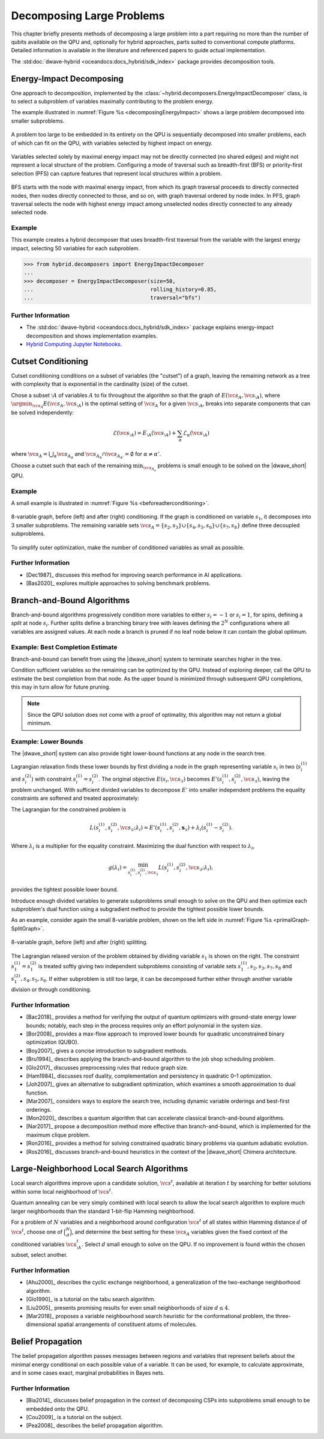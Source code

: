 .. _qpu_decomposing:

==========================
Decomposing Large Problems
==========================

This chapter briefly presents methods of decomposing a large problem into a
part requiring no more than the number of qubits available on the QPU and,
optionally for hybrid approaches, parts suited to conventional compute
platforms. Detailed information is available in the literature and referenced
papers to guide actual implementation.

The :std:doc:`dwave-hybrid <oceandocs:docs_hybrid/sdk_index>` package
provides decomposition tools.

.. _cb_decomposing_energy_impact:

Energy-Impact Decomposing
=========================

One approach to decomposition, implemented by the
:class:`~hybrid.decomposers.EnergyImpactDecomposer` class, is to select a
subproblem of variables maximally contributing to the problem energy.

The example illustrated in :numref:`Figure %s <decomposingEnergyImpact>`
shows a large problem decomposed into smaller subproblems.

.. figure:: ../_images/decomposing_energy_impact.png
    :align: center
    :name: decomposingEnergyImpact
    :alt: A large problem decomposed into small subproblems by highest energy.

    A problem too large to be embedded in its entirety on the QPU is
    sequentially decomposed into smaller problems, each of which can fit on the
    QPU, with variables selected by highest impact on energy.

Variables selected solely by maximal energy impact may not be directly connected
(no shared edges) and might not represent a local structure of the problem.
Configuring a mode of traversal such as breadth-first (BFS) or priority-first
selection (PFS) can capture features that represent local structures within a
problem.

.. figure:: ../_images/decomposing_energy_impact_bfs_pfs.png
    :align: center
    :name: decomposingEnergyImpactBfsPfs
    :alt: A large problem decomposed into small subproblems by highest energy
        and mode of traversal.

    BFS starts with the node with maximal energy impact, from which its graph
    traversal proceeds to directly connected nodes, then nodes directly
    connected to those, and so on, with graph traversal ordered by node index.
    In PFS, graph traversal selects the node with highest energy impact among
    unselected nodes directly connected to any already selected node.

Example
-------

This example creates a hybrid decomposer that uses breadth-first traversal from
the variable with the largest energy impact, selecting 50 variables for each
subproblem.

>>> from hybrid.decomposers import EnergyImpactDecomposer
...
>>> decomposer = EnergyImpactDecomposer(size=50,
...                                     rolling_history=0.85,
...                                     traversal="bfs")

Further Information
-------------------

*   The :std:doc:`dwave-hybrid <oceandocs:docs_hybrid/sdk_index>` package
    explains energy-impact decomposition and shows implementation examples.
*   `Hybrid Computing Jupyter Notebooks <https://github.com/dwave-examples/hybrid-computing-notebook>`_.

.. _cb__decomposing_cutset:

Cutset Conditioning
===================

Cutset conditioning conditions on a subset of variables (the "cutset") of a
graph, leaving the remaining network as a tree with complexity that is
exponential in the cardinality (size) of the cutset.

Chose a subset :math:`\setminus A` of variables :math:`A` to fix throughout the
algorithm so that the graph of :math:`E(\vc{s}_A,\vc{s}_{\setminus A})`, where
:math:`\argmin_{\vc{s}_A} E(\vc{s}_A,\vc{s}_{\setminus A})`
is the optimal setting of :math:`\vc{s}_A` for a given
:math:`\vc{s}_{\setminus A}`,
breaks into separate components that can be solved independently:

.. math::
    \mathcal{E}(\vc{s}_{\setminus A}) = E_{\setminus A}(\vc{s}_{\setminus A}) +
    \sum_\alpha \mathcal{E}_\alpha(\vc{s}_{\setminus A})

where :math:`\vc{s}_A = \bigcup_\alpha \vc{s}_{A_\alpha}` and
:math:`\vc{s}_{A_\alpha} \cap \vc{s}_{A_{\alpha'}}=\emptyset` for
:math:`\alpha \not = \alpha'`.

Choose a cutset such that each of the remaining :math:`\min_{\vc{s}_{A_\alpha}}`
problems is small enough to be solved on the |dwave_short| QPU.

Example
-------

A small example is illustrated in :numref:`Figure %s <beforeadterconditioning>`.

.. figure:: ../_images/primalGraph-CutSetGraph.png
    :align: center
    :name: beforeadterconditioning
    :alt: Two diagrams showing an 8 variable graph before and after cutset
        conditioning. Variables are numbered S 1 to S 8. The diagram on the left
        shows the variables connected, before conditioning. The diagram on the
        right shows the graph after it is conditioned on variable S 1 and
        therefore decomposed into 3 smaller subproblems.

    8-variable graph, before (left) and after (right) conditioning. If the graph
    is conditioned on variable :math:`s_1`, it decomposes into 3 smaller
    subproblems. The remaining variable sets
    :math:`\vc{s}_A=\{s_2,s_3\}\cup\{s_4,s_5,s_6\}\cup \{s_7,s_8\}` define three
    decoupled subproblems.


To simplify outer optimization, make the number of conditioned variables
as small as possible.

Further Information
-------------------

*   [Dec1987]_ discusses this method for improving search performance in AI
    applications.
*   [Bas2020]_ explores multiple approaches to solving benchmark problems.

.. _cb_decomposing_branch_bound:

Branch-and-Bound Algorithms
===========================

Branch-and-bound algorithms progressively condition more variables to either
:math:`s_i=-1` or :math:`s_i=1`, for spins, defining a *split* at node
:math:`s_i`. Further splits define a branching binary tree with leaves defining
the :math:`2^N` configurations where all variables are assigned values. At each
node a branch is pruned if no leaf node below it can contain the global optimum.

Example: Best Completion Estimate
---------------------------------

Branch-and-bound can benefit from using the |dwave_short| system
to terminate searches higher in the tree.

Condition sufficient variables so the remaining can be optimized by the QPU.
Instead of exploring deeper, call the QPU to estimate the best completion from
that node. As the upper bound is minimized through subsequent QPU completions,
this may in turn allow for future pruning.

.. note::
    Since the QPU solution does not come with a proof of optimality, this
    algorithm may not return a global minimum.

Example: Lower Bounds
---------------------

The |dwave_short| system can also provide tight lower-bound functions at any
node in the search tree.

Lagrangian relaxation finds these lower bounds by first dividing a node in the
graph representing variable :math:`s_i` in two (\ :math:`s_i^{(1)}` and
:math:`s_i^{(2)}`) with constraint :math:`s_i^{(1)} = s_i^{(2)}`. The original
objective :math:`E(s_i,\vc{s}_{\setminus i})` becomes
:math:`E'(s_i^{(1)}, s_i^{(2)},\vc{s}_{\setminus i})`, leaving the problem
unchanged. With sufficient divided variables to decompose :math:`E'` into
smaller independent problems the equality constraints are softened and treated
approximately:

The Lagrangian for the constrained problem is

.. math::
    L(s_i^{(1)},s_i^{(2)},\vc{s}_{\setminus i}; \lambda_i) =
    E'(s_i^{(1)},s_i^{(2)},\mathbf{s}_{\setminus i}) +
    \lambda_i(s_i^{(1) }- s_i^{(2)}).

Where :math:`\lambda_i` is a multiplier for the equality constraint. Maximizing
the dual function with respect to :math:`\lambda_i`,

.. math::
    g(\lambda_i) = \min_{s_i^{(1)},s_i^{(2)},\vc{s}_{\setminus i}}
    L(s_i^{(1)},s_i^{(2)},\vc{s}_{\setminus i}; \lambda_i),

provides the tightest possible lower bound.

Introduce enough divided variables to generate subproblems small enough to solve
on the QPU and then optimize each subproblem's dual function using a subgradient
method to provide the tightest possible lower bounds.

As an example, consider again the small 8-variable problem, shown on the left
side in :numref:`Figure %s <primalGraph-SplitGraph>`.

.. figure:: ../_images/primalGraph-SplitGraph.png
    :align: center
    :name: primalGraph-SplitGraph
    :alt: Two diagrams showing an 8 variable graph before and after splitting
        into two separate subproblems. Variables are numbered S 1 to S 8. The
        diagram on the left shows the variables  connected, before splitting.
        The diagram on the right shows the graph after it is split on variable
        S1. The resulting two problems both include a copy of variable S1.

    8-variable graph, before (left) and after (right) splitting.

The Lagrangian relaxed version of the problem obtained by dividing variable
:math:`s_1` is shown on the right. The constraint :math:`s_1^{(1)}=s_1^{(2)}` is
treated softly giving two independent subproblems consisting of variable sets
:math:`{s_1^{(1)}, s_2, s_3, s_7, s_8}` and :math:`{s_1^{(2)}, s_4, s_5, s_6}`.
If either subproblem is still too large, it can be decomposed further either
through another variable division or through conditioning.

Further Information
-------------------

*   [Bac2018]_ provides a method for verifying the output of quantum optimizers
    with ground-state energy lower bounds; notably, each step in the process
    requires only an effort polynomial in the system size.
*   [Bor2008]_ provides a max-flow approach to improved lower bounds for
    quadratic unconstrained binary optimization (QUBO).
*   [Boy2007]_ gives a concise introduction to subgradient methods.
*   [Bru1994]_ describes applying the branch-and-bound algorithm to the job shop
    scheduling problem.
*   [Glo2017]_ discusses preprocessing rules that reduce graph size.
*   [Ham1984]_ discusses roof duality, complementation and persistency in
    quadratic 0–1 optimization.
*   [Joh2007]_ gives an alternative to subgradient optimization, which examines
    a smooth approximation to dual function.
*   [Mar2007]_ considers ways to explore the search tree, including dynamic
    variable orderings and best-first orderings.
*   [Mon2020]_ describes a quantum algorithm that can accelerate classical
    branch-and-bound algorithms.
*   [Nar2017]_ propose a decomposition method more effective than
    branch-and-bound, which is implemented for the maximum clique problem.
*   [Ron2016]_ provides a method for solving constrained quadratic binary
    problems via quantum adiabatic evolution.
*   [Ros2016]_ discusses branch-and-bound heuristics in the context of the
    |dwave_short| Chimera architecture.

.. _cb_decomposing_large_neighborhood:

Large-Neighborhood Local Search Algorithms
==========================================

Local search algorithms improve upon a candidate solution, :math:`\vc{s}^t`,
available at iteration :math:`t` by searching for better solutions within some
local neighborhood of :math:`\vc{s}^t`.

Quantum annealing can be very simply combined with local search to allow the
local search algorithm to explore much larger neighborhoods than the standard
1-bit-flip Hamming neighborhood.

For a problem of :math:`N` variables and a neighborhood around configuration
:math:`\vc{s}^t` of all states within Hamming distance :math:`d` of
:math:`\vc{s}^t`, choose one of :math:`\binom{N}{d}`, and determine the best
setting for these :math:`\vc{s}_A` variables given the fixed context of the
conditioned variables :math:`\vc{s}^{t}_{\setminus A}`. Select :math:`d` small
enough to solve on the QPU. If no improvement is found within the chosen subset,
select another.

Further Information
-------------------

*   [Ahu2000]_ describes the cyclic exchange neighborhood, a generalization of
    the two-exchange neighborhood algorithm.
*   [Glo1990]_ is a tutorial on the tabu search algorithm.
*   [Liu2005]_ presents promising results for even small neighborhoods
    of size :math:`d\le 4`.
*   [Mar2018]_ proposes a variable neighbourhood search heuristic for the
    conformational problem, the three-dimensional spatial arrangements of
    constituent atoms of molecules. 

.. _cb_decomposing_belief_propagation:

Belief Propagation
==================

The belief propagation algorithm passes messages between regions and variables
that represent beliefs about the minimal energy conditional on each possible
value of a variable. It can be used, for example, to calculate approximate, and
in some cases exact, marginal probabilities in Bayes nets.

Further Information
-------------------

*   [Bia2014]_ discusses belief propagation in the context of decomposing
    CSPs into subproblems small enough to be embedded onto the QPU.
*   [Cou2009]_ is a tutorial on the subject.
*   [Pea2008]_ describes the belief propagation algorithm.

